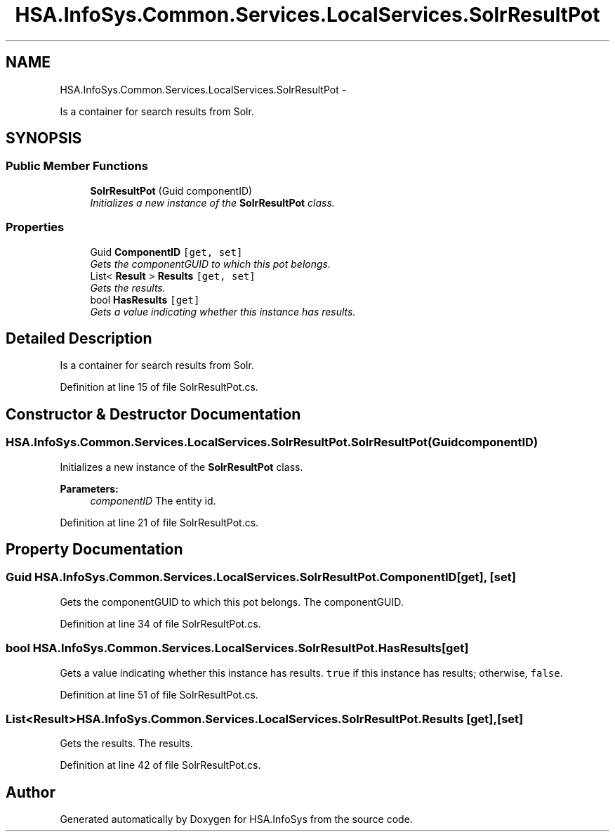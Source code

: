 .TH "HSA.InfoSys.Common.Services.LocalServices.SolrResultPot" 3 "Fri Jul 5 2013" "Version 1.0" "HSA.InfoSys" \" -*- nroff -*-
.ad l
.nh
.SH NAME
HSA.InfoSys.Common.Services.LocalServices.SolrResultPot \- 
.PP
Is a container for search results from Solr\&.  

.SH SYNOPSIS
.br
.PP
.SS "Public Member Functions"

.in +1c
.ti -1c
.RI "\fBSolrResultPot\fP (Guid componentID)"
.br
.RI "\fIInitializes a new instance of the \fBSolrResultPot\fP class\&. \fP"
.in -1c
.SS "Properties"

.in +1c
.ti -1c
.RI "Guid \fBComponentID\fP\fC [get, set]\fP"
.br
.RI "\fIGets the componentGUID to which this pot belongs\&. \fP"
.ti -1c
.RI "List< \fBResult\fP > \fBResults\fP\fC [get, set]\fP"
.br
.RI "\fIGets the results\&. \fP"
.ti -1c
.RI "bool \fBHasResults\fP\fC [get]\fP"
.br
.RI "\fIGets a value indicating whether this instance has results\&. \fP"
.in -1c
.SH "Detailed Description"
.PP 
Is a container for search results from Solr\&. 


.PP
Definition at line 15 of file SolrResultPot\&.cs\&.
.SH "Constructor & Destructor Documentation"
.PP 
.SS "HSA\&.InfoSys\&.Common\&.Services\&.LocalServices\&.SolrResultPot\&.SolrResultPot (GuidcomponentID)"

.PP
Initializes a new instance of the \fBSolrResultPot\fP class\&. 
.PP
\fBParameters:\fP
.RS 4
\fIcomponentID\fP The entity id\&.
.RE
.PP

.PP
Definition at line 21 of file SolrResultPot\&.cs\&.
.SH "Property Documentation"
.PP 
.SS "Guid HSA\&.InfoSys\&.Common\&.Services\&.LocalServices\&.SolrResultPot\&.ComponentID\fC [get]\fP, \fC [set]\fP"

.PP
Gets the componentGUID to which this pot belongs\&. The componentGUID\&. 
.PP
Definition at line 34 of file SolrResultPot\&.cs\&.
.SS "bool HSA\&.InfoSys\&.Common\&.Services\&.LocalServices\&.SolrResultPot\&.HasResults\fC [get]\fP"

.PP
Gets a value indicating whether this instance has results\&. \fCtrue\fP if this instance has results; otherwise, \fCfalse\fP\&. 
.PP
Definition at line 51 of file SolrResultPot\&.cs\&.
.SS "List<\fBResult\fP> HSA\&.InfoSys\&.Common\&.Services\&.LocalServices\&.SolrResultPot\&.Results\fC [get]\fP, \fC [set]\fP"

.PP
Gets the results\&. The results\&. 
.PP
Definition at line 42 of file SolrResultPot\&.cs\&.

.SH "Author"
.PP 
Generated automatically by Doxygen for HSA\&.InfoSys from the source code\&.
